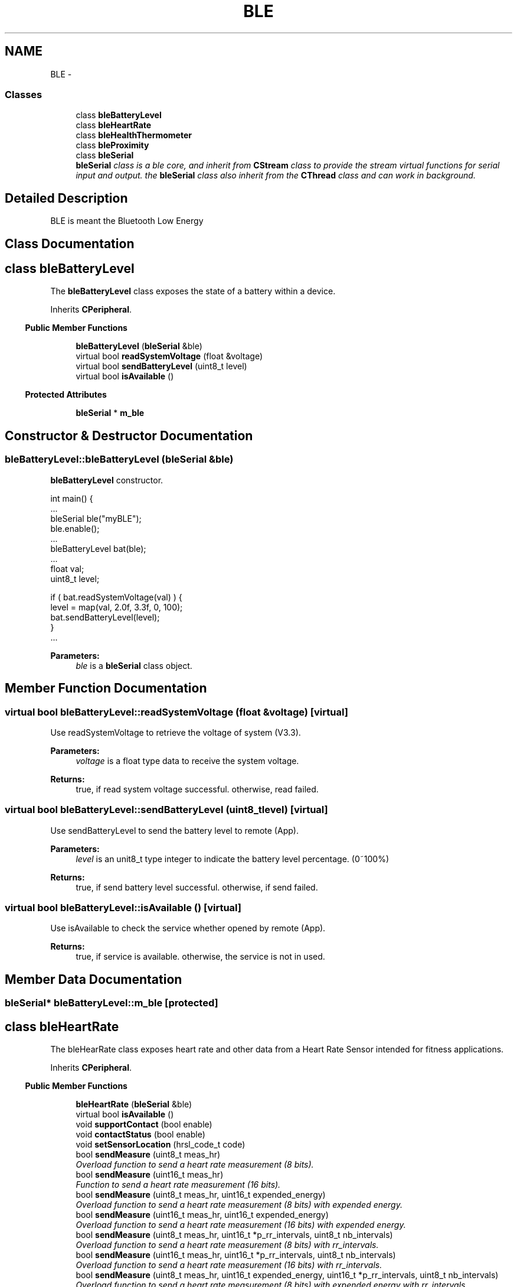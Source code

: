 .TH "BLE" 3 "Sun Mar 9 2014" "Version v1.0.2" "uCXpresso.BLE" \" -*- nroff -*-
.ad l
.nh
.SH NAME
BLE \- 
.SS "Classes"

.in +1c
.ti -1c
.RI "class \fBbleBatteryLevel\fP"
.br
.ti -1c
.RI "class \fBbleHeartRate\fP"
.br
.ti -1c
.RI "class \fBbleHealthThermometer\fP"
.br
.ti -1c
.RI "class \fBbleProximity\fP"
.br
.ti -1c
.RI "class \fBbleSerial\fP"
.br
.RI "\fI\fBbleSerial\fP class is a ble core, and inherit from \fBCStream\fP class to provide the stream virtual functions for serial input and output\&. the \fBbleSerial\fP class also inherit from the \fBCThread\fP class and can work in background\&. \fP"
.in -1c
.SH "Detailed Description"
.PP 
BLE is meant the Bluetooth Low Energy 
.SH "Class Documentation"
.PP 
.SH "class bleBatteryLevel"
.PP 
The \fBbleBatteryLevel\fP class exposes the state of a battery within a device\&. 
.PP
Inherits \fBCPeripheral\fP\&.
.PP
.in -1c
.RI "\fBPublic Member Functions\fP"
.in +1c

.in +1c
.ti -1c
.RI "\fBbleBatteryLevel\fP (\fBbleSerial\fP &ble)"
.br
.ti -1c
.RI "virtual bool \fBreadSystemVoltage\fP (float &voltage)"
.br
.ti -1c
.RI "virtual bool \fBsendBatteryLevel\fP (uint8_t level)"
.br
.ti -1c
.RI "virtual bool \fBisAvailable\fP ()"
.br
.in -1c
.PP
.in -1c
.RI "\fBProtected Attributes\fP"
.in +1c

.in +1c
.ti -1c
.RI "\fBbleSerial\fP * \fBm_ble\fP"
.br
.in -1c
.SH "Constructor & Destructor Documentation"
.PP 
.SS "bleBatteryLevel::bleBatteryLevel (\fBbleSerial\fP &ble)"
\fBbleBatteryLevel\fP constructor\&. 
.PP
.nf
int main() {
        \&.\&.\&.
        bleSerial ble("myBLE");
        ble\&.enable();
        \&.\&.\&.
        bleBatteryLevel bat(ble);
        \&.\&.\&.
        float val;
        uint8_t level;

        if ( bat\&.readSystemVoltage(val) ) {
         level = map(val, 2\&.0f, 3\&.3f, 0, 100);
         bat\&.sendBatteryLevel(level);
        }
        \&.\&.\&.

.fi
.PP
 
.PP
\fBParameters:\fP
.RS 4
\fIble\fP is a \fBbleSerial\fP class object\&. 
.RE
.PP

.SH "Member Function Documentation"
.PP 
.SS "virtual bool bleBatteryLevel::readSystemVoltage (float &voltage)\fC [virtual]\fP"
Use readSystemVoltage to retrieve the voltage of system (V3\&.3)\&. 
.PP
\fBParameters:\fP
.RS 4
\fIvoltage\fP is a float type data to receive the system voltage\&. 
.RE
.PP
\fBReturns:\fP
.RS 4
true, if read system voltage successful\&. otherwise, read failed\&. 
.RE
.PP

.SS "virtual bool bleBatteryLevel::sendBatteryLevel (uint8_tlevel)\fC [virtual]\fP"
Use sendBatteryLevel to send the battery level to remote (App)\&. 
.PP
\fBParameters:\fP
.RS 4
\fIlevel\fP is an unit8_t type integer to indicate the battery level percentage\&. (0~100%) 
.RE
.PP
\fBReturns:\fP
.RS 4
true, if send battery level successful\&. otherwise, if send failed\&. 
.RE
.PP

.SS "virtual bool bleBatteryLevel::isAvailable ()\fC [virtual]\fP"
Use isAvailable to check the service whether opened by remote (App)\&. 
.PP
\fBReturns:\fP
.RS 4
true, if service is available\&. otherwise, the service is not in used\&. 
.RE
.PP

.SH "Member Data Documentation"
.PP 
.SS "\fBbleSerial\fP* bleBatteryLevel::m_ble\fC [protected]\fP"

.SH "class bleHeartRate"
.PP 
The bleHearRate class exposes heart rate and other data from a Heart Rate Sensor intended for fitness applications\&. 
.PP
Inherits \fBCPeripheral\fP\&.
.PP
.in -1c
.RI "\fBPublic Member Functions\fP"
.in +1c

.in +1c
.ti -1c
.RI "\fBbleHeartRate\fP (\fBbleSerial\fP &ble)"
.br
.ti -1c
.RI "virtual bool \fBisAvailable\fP ()"
.br
.ti -1c
.RI "void \fBsupportContact\fP (bool enable)"
.br
.ti -1c
.RI "void \fBcontactStatus\fP (bool enable)"
.br
.ti -1c
.RI "void \fBsetSensorLocation\fP (hrsl_code_t code)"
.br
.ti -1c
.RI "bool \fBsendMeasure\fP (uint8_t meas_hr)"
.br
.RI "\fIOverload function to send a heart rate measurement (8 bits)\&. \fP"
.ti -1c
.RI "bool \fBsendMeasure\fP (uint16_t meas_hr)"
.br
.RI "\fIFunction to send a heart rate measurement (16 bits)\&. \fP"
.ti -1c
.RI "bool \fBsendMeasure\fP (uint8_t meas_hr, uint16_t expended_energy)"
.br
.RI "\fIOverload function to send a heart rate measurement (8 bits) with expended energy\&. \fP"
.ti -1c
.RI "bool \fBsendMeasure\fP (uint16_t meas_hr, uint16_t expended_energy)"
.br
.RI "\fIOverload function to send a heart rate measurement (16 bits) with expended energy\&. \fP"
.ti -1c
.RI "bool \fBsendMeasure\fP (uint8_t meas_hr, uint16_t *p_rr_intervals, uint8_t nb_intervals)"
.br
.RI "\fIOverload function to send a heart rate measurement (8 bits) with rr_intervals\&. \fP"
.ti -1c
.RI "bool \fBsendMeasure\fP (uint16_t meas_hr, uint16_t *p_rr_intervals, uint8_t nb_intervals)"
.br
.RI "\fIOverload function to send a heart rate measurement (16 bits) with rr_intervals\&. \fP"
.ti -1c
.RI "bool \fBsendMeasure\fP (uint8_t meas_hr, uint16_t expended_energy, uint16_t *p_rr_intervals, uint8_t nb_intervals)"
.br
.RI "\fIOverload function to send a heart rate measurement (8 bits) with expended energy with rr_intervals\&. \fP"
.ti -1c
.RI "bool \fBsendMeasure\fP (uint16_t meas_hr, uint16_t expended_energy, uint16_t *p_rr_intervals, uint8_t nb_intervals)"
.br
.RI "\fIOverload function to send a heart rate measurement (16 bits) with expended energy with rr_intervals\&. \fP"
.ti -1c
.RI "virtual void \fBonResetEnergyExpended\fP ()"
.br
.in -1c
.SH "Constructor & Destructor Documentation"
.PP 
.SS "bleHeartRate::bleHeartRate (\fBbleSerial\fP &ble)"
\fBbleHeartRate\fP constructor 
.PP
.nf
int main() {
\&.\&.\&.
    bleSerial ble("myBLE");
    ble\&.enable();

    bleHeartRate hr(ble);
    hr\&.sendMeasure(BPM);
 \&.\&.\&.

.fi
.PP
 
.PP
\fBParameters:\fP
.RS 4
\fIble\fP is a \fBbleSerial\fP class object\&. 
.RE
.PP

.SH "Member Function Documentation"
.PP 
.SS "virtual bool bleHeartRate::isAvailable ()\fC [virtual]\fP"
Use isAvailable to check the service whether opened by remote (App)\&. 
.PP
\fBReturns:\fP
.RS 4
true, if service is available\&. otherwise, the service is not in used\&. 
.RE
.PP

.SS "void bleHeartRate::supportContact (boolenable)"
Set supported Contact sensor feature 
.PP
\fBParameters:\fP
.RS 4
\fIenable\fP true, if support the contact sensor\&. otherwise, no contact sensor supported\&. 
.RE
.PP

.SS "void bleHeartRate::contactStatus (boolenable)"
Set contact sensor status\&. 
.PP
\fBParameters:\fP
.RS 4
\fIenable\fP is a boolean value, set true, if contact is detected\&. otherwise, contact is not detected\&. 
.RE
.PP

.SS "void bleHeartRate::setSensorLocation (hrsl_code_tcode)"
Set sensor location\&. 
.PP
\fBParameters:\fP
.RS 4
\fIcode\fP is a hrsl_code_t enumeration\&. 
.RE
.PP

.SS "bool bleHeartRate::sendMeasure (uint8_tmeas_hr)"

.PP
Overload function to send a heart rate measurement (8 bits)\&. 
.PP
\fBParameters:\fP
.RS 4
\fImeas_hr\fP Measured heart_rate to send\&. 
.RE
.PP
\fBReturns:\fP
.RS 4
: True when the command send successfully\&. 
.RE
.PP

.SS "bool bleHeartRate::sendMeasure (uint16_tmeas_hr)"

.PP
Function to send a heart rate measurement (16 bits)\&. 
.PP
\fBParameters:\fP
.RS 4
\fImeas_hr\fP Measured heart_rate to send\&. 
.RE
.PP
\fBReturns:\fP
.RS 4
: True when the command send successfully\&. 
.RE
.PP

.SS "bool bleHeartRate::sendMeasure (uint8_tmeas_hr, uint16_texpended_energy)"

.PP
Overload function to send a heart rate measurement (8 bits) with expended energy\&. 
.PP
\fBParameters:\fP
.RS 4
\fImeas_hr\fP Measured heart_rate to send\&. 
.br
\fIexpended_energy\fP Measured expended energy\&. 
.RE
.PP
\fBReturns:\fP
.RS 4
: True when the command send successfully\&. 
.RE
.PP

.SS "bool bleHeartRate::sendMeasure (uint16_tmeas_hr, uint16_texpended_energy)"

.PP
Overload function to send a heart rate measurement (16 bits) with expended energy\&. 
.PP
\fBParameters:\fP
.RS 4
\fImeas_hr\fP Measured heart_rate to send\&. 
.br
\fIexpended_energy\fP Measured expended energy\&. 
.RE
.PP
\fBReturns:\fP
.RS 4
: True when the command send successfully\&. 
.RE
.PP

.SS "bool bleHeartRate::sendMeasure (uint8_tmeas_hr, uint16_t *p_rr_intervals, uint8_tnb_intervals)"

.PP
Overload function to send a heart rate measurement (8 bits) with rr_intervals\&. 
.PP
\fBParameters:\fP
.RS 4
\fImeas_hr\fP Measured heart_rate to send\&. 
.br
\fIp_rr_intervals\fP Pointer to rr_intervals values\&. 
.br
\fInb_intervals\fP Number of rr_intervals\&. 
.RE
.PP
\fBReturns:\fP
.RS 4
: True when the command send successfully\&. 
.RE
.PP

.SS "bool bleHeartRate::sendMeasure (uint16_tmeas_hr, uint16_t *p_rr_intervals, uint8_tnb_intervals)"

.PP
Overload function to send a heart rate measurement (16 bits) with rr_intervals\&. 
.PP
\fBParameters:\fP
.RS 4
\fImeas_hr\fP Measured heart_rate to send\&. 
.br
\fIp_rr_intervals\fP Pointer to rr_intervals values\&. 
.br
\fInb_intervals\fP Number of rr_intervals\&. 
.RE
.PP
\fBReturns:\fP
.RS 4
: True when the command send successfully\&. 
.RE
.PP

.SS "bool bleHeartRate::sendMeasure (uint8_tmeas_hr, uint16_texpended_energy, uint16_t *p_rr_intervals, uint8_tnb_intervals)"

.PP
Overload function to send a heart rate measurement (8 bits) with expended energy with rr_intervals\&. 
.PP
\fBParameters:\fP
.RS 4
\fImeas_hr\fP Measured heart_rate to send\&. 
.br
\fIexpended_energy\fP Measured expended energy\&. 
.br
\fIp_rr_intervals\fP Pointer to rr_intervals values\&. 
.br
\fInb_intervals\fP Number of rr_intervals\&. 
.RE
.PP
\fBReturns:\fP
.RS 4
: True when the command send successfully\&. 
.RE
.PP

.SS "bool bleHeartRate::sendMeasure (uint16_tmeas_hr, uint16_texpended_energy, uint16_t *p_rr_intervals, uint8_tnb_intervals)"

.PP
Overload function to send a heart rate measurement (16 bits) with expended energy with rr_intervals\&. 
.PP
\fBParameters:\fP
.RS 4
\fImeas_hr\fP measured heart_rate to send\&. 
.br
\fIexpended_energy\fP Measured expended energy\&. 
.br
\fIp_rr_intervals\fP Pointer to rr_intervals values\&. 
.br
\fInb_intervals\fP Number of rr_intervals\&. 
.RE
.PP
\fBReturns:\fP
.RS 4
: True when the command send successfully\&. 
.RE
.PP

.SS "virtual void bleHeartRate::onResetEnergyExpended ()\fC [inline]\fP, \fC [virtual]\fP"
On reset energy expended event call by BLE task when receive remote (App) command\&. 
.PP
\fBNote:\fP
.RS 4
The onResetEnergyExpended is a virtual empty function, and implement by child class\&. 
.RE
.PP

.SH "class bleHealthThermometer"
.PP 
The \fBbleHealthThermometer\fP class exposes temperature and other data from a thermometer intended for healthcare and fitness applications\&. 
.PP
Inherits \fBCPeripheral\fP\&.
.PP
.in -1c
.RI "\fBPublic Types\fP"
.in +1c

.in +1c
.ti -1c
.RI "enum \fBh_temp_type_t\fP { \fBH_TYPE_NOT_INCLUDED\fP = 0, \fBH_TYPE_ARMPIT\fP = 1, \fBH_TYPE_BODY\fP = 2, \fBH_TYPE_EAR\fP = 3, \fBH_TYPE_FINGER\fP = 4, \fBH_TYPE_GASTRO_INTESTINAL_TRACT\fP = 5, \fBH_TYPE_MOUTH\fP = 6, \fBH_TYPE_RECTUM\fP = 7, \fBH_TYPE_TOE\fP = 8, \fBH_TYPE_TYMPANUM\fP = 9 }"
.br
.ti -1c
.RI "typedef enum 
.br
\fBbleHealthThermometer::h_temp_type_t\fP \fBh_temp_type_t\fP"
.br
.ti -1c
.RI "typedef struct PACK_STRUCT 
.br
\fBbleHealthThermometer::h_thermo_temp_measure_t\fP \fBh_thermo_temp_measure_t\fP"
.br
.in -1c
.PP
.in -1c
.RI "\fBPublic Member Functions\fP"
.in +1c

.in +1c
.ti -1c
.RI "\fBbleHealthThermometer\fP (\fBbleSerial\fP &ble, \fBh_temp_type_t\fP type=\fBH_TYPE_NOT_INCLUDED\fP)"
.br
.ti -1c
.RI "void \fBunit_c\fP ()"
.br
.ti -1c
.RI "void \fBunit_f\fP ()"
.br
.ti -1c
.RI "virtual void \fBmeasurementInterval\fP (uint16_t sec)"
.br
.ti -1c
.RI "virtual bool \fBsendMeasure\fP (float temp)"
.br
.ti -1c
.RI "virtual void \fBsetDynamicType\fP (\fBh_temp_type_t\fP in_type)"
.br
.ti -1c
.RI "virtual bool \fBisAvailable\fP ()"
.br
.ti -1c
.RI "bool \fBreadTemperature\fP (float &temp)"
.br
.in -1c
.SH "Member Typedef Documentation"
.PP 
.SS "typedef enum \fBbleHealthThermometer::h_temp_type_t\fP \fBbleHealthThermometer::h_temp_type_t\fP"
Temperature measurement type 
.SS "typedef struct PACK_STRUCT \fBbleHealthThermometer::h_thermo_temp_measure_t\fP \fBbleHealthThermometer::h_thermo_temp_measure_t\fP"
Temperature measurement structure 
.SH "Member Enumeration Documentation"
.PP 
.SS "enum \fBbleHealthThermometer::h_temp_type_t\fP"
Temperature measurement type 
.PP
\fBEnumerator\fP
.in +1c
.TP
\fB\fIH_TYPE_NOT_INCLUDED \fP\fP
.TP
\fB\fIH_TYPE_ARMPIT \fP\fP
.TP
\fB\fIH_TYPE_BODY \fP\fP
.TP
\fB\fIH_TYPE_EAR \fP\fP
.TP
\fB\fIH_TYPE_FINGER \fP\fP
.TP
\fB\fIH_TYPE_GASTRO_INTESTINAL_TRACT \fP\fP
.TP
\fB\fIH_TYPE_MOUTH \fP\fP
.TP
\fB\fIH_TYPE_RECTUM \fP\fP
.TP
\fB\fIH_TYPE_TOE \fP\fP
.TP
\fB\fIH_TYPE_TYMPANUM \fP\fP
.SH "Constructor & Destructor Documentation"
.PP 
.SS "bleHealthThermometer::bleHealthThermometer (\fBbleSerial\fP &ble, \fBh_temp_type_t\fPtype = \fC\fBH_TYPE_NOT_INCLUDED\fP\fP)"
\fBbleHealthThermometer\fP constructor\&. 
.PP
.nf
int main() {
    \&.\&.\&.
    bleSerial ble("myBLE");
    ble\&.enable();
    \&.\&.\&.
    bleHealthThermometer ht(ble);
    ht\&.unit_c();
    ht\&.measurementInterval(3);  // set measurement interval 3 seconds
    \&.\&.\&.
    ht\&.sendMeasure(temp);
    \&.\&.\&.

.fi
.PP
 
.PP
\fBParameters:\fP
.RS 4
\fIble\fP is a \fBbleSerial\fP class object\&. 
.br
\fItype\fP is a h_temp_type_t enumeration\&. 
.RE
.PP

.SH "Member Function Documentation"
.PP 
.SS "void bleHealthThermometer::unit_c ()"
Set temperature unit to Celsius\&. 
.SS "void bleHealthThermometer::unit_f ()"
Set temperature unit to Fahrenheit\&. 
.SS "virtual void bleHealthThermometer::measurementInterval (uint16_tsec)\fC [virtual]\fP"
Set measurement interval (unit second, default 3 seconds) 
.PP
\fBParameters:\fP
.RS 4
\fIsec\fP is an uint16_t integer to indicate the measurement interval\&. 
.RE
.PP

.SS "virtual bool bleHealthThermometer::sendMeasure (floattemp)\fC [virtual]\fP"
send temperature measurement 
.PP
\fBParameters:\fP
.RS 4
\fItemp\fP is a floating value to indicate the temperature\&. 
.RE
.PP
\fBReturns:\fP
.RS 4
true, if send measure successful\&. otherwise, send failed\&. 
.RE
.PP

.SS "virtual void bleHealthThermometer::setDynamicType (\fBh_temp_type_t\fPin_type)\fC [virtual]\fP"
Set the temperature dynamic type 
.PP
\fBParameters:\fP
.RS 4
\fIin_type\fP is a h_temp_type enumeration\&. 
.RE
.PP

.SS "virtual bool bleHealthThermometer::isAvailable ()\fC [virtual]\fP"
Use isAvailable to check the service whether opened by remote (App)\&. 
.PP
\fBReturns:\fP
.RS 4
true, if service is available\&. otherwise, the service is not in used\&. 
.RE
.PP

.SS "bool bleHealthThermometer::readTemperature (float &temp)"
Use readTemperature to read the temperature from BLE core sensor 
.PP
\fBParameters:\fP
.RS 4
\fItemp\fP is a floating value to receive the temperature\&. 
.RE
.PP
\fBReturns:\fP
.RS 4
true, if read temperature successful\&. otherwise, read failed\&. 
.RE
.PP

.SH "class bleProximity"
.PP 
\fBbleProximity\fP provide 'Immediate Alert' and 'Link Loss' services\&. The \fBbleProximity\fP enables proximity monitoring between two devices\&.
.br
 See Also:
.br
 \fCProximity Profile (PXP)\fP 
.PP
Inherits \fBCPeripheral\fP\&.
.PP
.in -1c
.RI "\fBPublic Member Functions\fP"
.in +1c

.in +1c
.ti -1c
.RI "\fBbleProximity\fP (\fBbleSerial\fP &ble)"
.br
.ti -1c
.RI "virtual void \fBonAlert\fP (uint8_t level)"
.br
.ti -1c
.RI "virtual void \fBonLinkLoss\fP (uint8_t level)"
.br
.ti -1c
.RI "virtual bool \fBsendEvent\fP (uint8_t level)"
.br
.ti -1c
.RI "virtual void \fBsetTxPowerLevel\fP (int8_t dBm)"
.br
.ti -1c
.RI "virtual bool \fBisAvailable\fP ()"
.br
.in -1c
.SH "Constructor & Destructor Documentation"
.PP 
.SS "bleProximity::bleProximity (\fBbleSerial\fP &ble)"
\fBbleProximity\fP constructor\&. 
.PP
\fBParameters:\fP
.RS 4
\fIble\fP is a \fBbleSerial\fP class object\&. 
.RE
.PP

.SH "Member Function Documentation"
.PP 
.SS "virtual void bleProximity::onAlert (uint8_tlevel)\fC [virtual]\fP"
onAlert event is call by BLE task\&. 
.PP
\fBParameters:\fP
.RS 4
\fIlevel\fP is an uint8_t type value, 0=No Alert, 1=Mild Alert, 2=High Alert, 3-255 reserved\&. 
.RE
.PP
\fBRemarks:\fP
.RS 4
The onAlert will be implemented by the \fBbleProximity\fP class\&. 
.RE
.PP
\fBNote:\fP
.RS 4
The event is defined in the Immediate service of BLE\&. The Alert Level characteristic is a control point that allows a peer to command this device to alert to a given level\&. 
.RE
.PP

.SS "virtual void bleProximity::onLinkLoss (uint8_tlevel)\fC [virtual]\fP"
onLinkLoss event is call by BLE task\&. 
.PP
\fBParameters:\fP
.RS 4
\fIlevel\fP is an uint8_t type value, 0=No Alert, 1=Mild Alert, 2=High Alert, 3-255 reserved\&. 
.RE
.PP
\fBRemarks:\fP
.RS 4
The onLinkLose will be implemented by the bleProxmity class\&. 
.RE
.PP
\fBNote:\fP
.RS 4
The event is defined in the Link-Lose service of BLE\&. The Alert Level characteristic is used to expose the current link loss alert level that is used to determine how the device alerts when the link is lost\&. 
.RE
.PP

.SS "virtual bool bleProximity::sendEvent (uint8_tlevel)\fC [virtual]\fP"
Send alert event to remote (App)\&. 
.PP
\fBParameters:\fP
.RS 4
\fIlevel\fP is an uint8_t type value to indicate BLE devie alert level\&. 
.RE
.PP
\fBReturns:\fP
.RS 4
true, if send alert event successful\&. otherwise, if send alert event failed\&. 
.RE
.PP

.SS "virtual void bleProximity::setTxPowerLevel (int8_tdBm)\fC [virtual]\fP"
setTxPowerLevel exposes a device’s current transmit power level when in a connection\&. 
.PP
\fBParameters:\fP
.RS 4
\fIdBm\fP is a signed integer and range from +20dBm to -120dBm 
.RE
.PP

.SS "virtual bool bleProximity::isAvailable ()\fC [virtual]\fP"
Use isAvailable to check the service whether opened by remote (App)\&. 
.PP
\fBReturns:\fP
.RS 4
true, if service is available\&. otherwise, the service is not in used\&. 
.RE
.PP

.SH "class bleSerial"
.PP 
\fBbleSerial\fP class is a ble core, and inherit from \fBCStream\fP class to provide the stream virtual functions for serial input and output\&. the \fBbleSerial\fP class also inherit from the \fBCThread\fP class and can work in background\&. 
.PP
Inherits \fBCStream\fP, and \fBCThread\fP\&.
.PP
.in -1c
.RI "\fBPublic Types\fP"
.in +1c

.in +1c
.ti -1c
.RI "enum \fBBLE_DISCONNECT_REASON_T\fP { \fBBLE_TERMINATED\fP =1, \fBBLE_UNACCEPTABLE\fP = 2 }"
.br
.ti -1c
.RI "enum \fBBLE_TX_POWER_T\fP { \fBBLE_TX_m18dBm\fP = 0, \fBBLE_TX_m12dBm\fP = 1, \fBBLE_TX_m6dBm\fP = 2, \fBBLE_TX_0dBm\fP = 3 }"
.br
.ti -1c
.RI "enum \fBBLE_ERR_T\fP { \fBBLE_ERR_OK\fP = 0, \fBBLE_ERR_HW\fP, \fBBLE_ERR_BUF\fP, \fBBLE_ERR_ACK_TIMEOUT\fP, \fBBLE_ERR_RSP_TIMEOUT\fP, \fBBLE_ERR_DAT_TIMEOUT\fP }"
.br
.in -1c
.PP
.in -1c
.RI "\fBPublic Member Functions\fP"
.in +1c

.in +1c
.ti -1c
.RI "\fBbleSerial\fP (LPCTSTR deviceName=DEF_BLE_DEVICENAME)"
.br
.RI "\fI\fBbleSerial\fP constructor with a GAT device name\&. \fP"
.ti -1c
.RI "void \fBadvertising\fP (uint16_t advInterval, int8_t txPowerLevel=DEF_BLE_TXPOWER, uint16_t connInterval=DEF_BLE_CONN_INTERVAL, uint16_t connTimeout=DEF_BLE_CONN_TIMEOUT, uint16_t manufactureData=DEF_BLE_MFG_DATA)"
.br
.ti -1c
.RI "void \fBsetup\fP (uint16_t advInterval, int8_t txPowerLevel=DEF_BLE_TXPOWER, uint16_t connInterval=DEF_BLE_CONN_INTERVAL, uint16_t connTimeout=DEF_BLE_CONN_TIMEOUT, uint16_t manufactureData=DEF_BLE_MFG_DATA)"
.br
.ti -1c
.RI "bool \fBenable\fP (uint32_t stack=128)"
.br
.ti -1c
.RI "void \fBdisable\fP ()"
.br
.ti -1c
.RI "void \fBpollInterval\fP (uint32_t ms)"
.br
.ti -1c
.RI "void \fBwatchdog\fP (uint32_t tm)"
.br
.ti -1c
.RI "bool \fBisActived\fP ()"
.br
.ti -1c
.RI "bool \fBdisconnect\fP (\fBBLE_DISCONNECT_REASON_T\fP reason=\fBBLE_TERMINATED\fP)"
.br
.ti -1c
.RI "bool \fBsetRadioTxPower\fP (\fBBLE_TX_POWER_T\fP power)"
.br
.ti -1c
.RI "uint8_t \fBgetPhyVersion\fP ()"
.br
.ti -1c
.RI "virtual void \fBonConnected\fP ()"
.br
.ti -1c
.RI "virtual void \fBonDisconnected\fP ()"
.br
.ti -1c
.RI "virtual void \fBonWatchdog\fP ()"
.br
.ti -1c
.RI "virtual void \fBonError\fP (\fBBLE_ERR_T\fP err, LPCTSTR id='bleSerial')"
.br
.ti -1c
.RI "bool \fBisAvailable\fP ()"
.br
.ti -1c
.RI "virtual int \fBreadable\fP ()"
.br
.ti -1c
.RI "virtual int \fBwriteable\fP ()"
.br
.ti -1c
.RI "virtual int \fBread\fP (void *buf, int len, bool block=true)"
.br
.ti -1c
.RI "virtual int \fBwrite\fP (const void *buf, int len, bool block=true)"
.br
.ti -1c
.RI "virtual bool \fBisConnected\fP ()"
.br
.ti -1c
.RI "virtual void \fBflush\fP ()"
.br
.in -1c
.SS "Additional Inherited Members"
.SH "Member Enumeration Documentation"
.PP 
.SS "enum \fBbleSerial::BLE_DISCONNECT_REASON_T\fP"
Disconnect a BLE connection with a reason\&. 
.PP
\fBEnumerator\fP
.in +1c
.TP
\fB\fIBLE_TERMINATED \fP\fP
Request termination of the connection with the peer device with the reason 'Remote user terminated connection'\&. 
.TP
\fB\fIBLE_UNACCEPTABLE \fP\fP
Request termination of the link with the peer device with the reason 'Unacceptable connection timing'\&. 
.SS "enum \fBbleSerial::BLE_TX_POWER_T\fP"
setTxPower sets the output power level of the Bluetooth Low Energy radio\&. 
.PP
\fBEnumerator\fP
.in +1c
.TP
\fB\fIBLE_TX_m18dBm \fP\fP
-18dBm (Low) 
.TP
\fB\fIBLE_TX_m12dBm \fP\fP
-12dBm 
.TP
\fB\fIBLE_TX_m6dBm \fP\fP
-6dBm 
.TP
\fB\fIBLE_TX_0dBm \fP\fP
0dBm (High) 
.SS "enum \fBbleSerial::BLE_ERR_T\fP"
BLE error code 
.PP
\fBEnumerator\fP
.in +1c
.TP
\fB\fIBLE_ERR_OK \fP\fP
.TP
\fB\fIBLE_ERR_HW \fP\fP
Hardware Error\&. 
.TP
\fB\fIBLE_ERR_BUF \fP\fP
Sender queue buffer was full\&. 
.TP
\fB\fIBLE_ERR_ACK_TIMEOUT \fP\fP
ACK timeout\&. 
.TP
\fB\fIBLE_ERR_RSP_TIMEOUT \fP\fP
Response timeout\&. 
.TP
\fB\fIBLE_ERR_DAT_TIMEOUT \fP\fP
Core data timeout\&. 
.SH "Constructor & Destructor Documentation"
.PP 
.SS "bleSerial::bleSerial (LPCTSTRdeviceName = \fCDEF_BLE_DEVICENAME\fP)"

.PP
\fBbleSerial\fP constructor with a GAT device name\&. \fBbleSerial\fP constructor 
.PP
.nf
int main() {
        \&.\&.\&.
        bleSerial ble("myBLE");
        ble\&.advertising(100);   // set advertising interval 100ms
        ble\&.enable();
        \&.\&.\&.
        \&.\&.\&.

.fi
.PP
 
.PP
\fBParameters:\fP
.RS 4
\fIdeviceName\fP point to a LPCTSTR string to indicate the GAT device name of Bluetooth\&. 
.RE
.PP

.SH "Member Function Documentation"
.PP 
.SS "void bleSerial::advertising (uint16_tadvInterval, int8_ttxPowerLevel = \fCDEF_BLE_TXPOWER\fP, uint16_tconnInterval = \fCDEF_BLE_CONN_INTERVAL\fP, uint16_tconnTimeout = \fCDEF_BLE_CONN_TIMEOUT\fP, uint16_tmanufactureData = \fCDEF_BLE_MFG_DATA\fP)"
Broadcast the advertising message when device is not in BLE connection\&. 
.PP
\fBParameters:\fP
.RS 4
\fIadvInterval\fP To broadcast the advertising message with the interval time in millisecond\&. 
.br
\fItxPowerLevel\fP To expose the 'TxPowerLevel' on the advertising message\&. 
.br
\fIconnInterval\fP To expose the 'connection interval' on the advertising message\&. 
.br
\fIconnTimeout\fP To expose the 'connection timeout' on the advertising message\&. 
.br
\fImanufactureData\fP To expose the 'Manufacture Data' on the advertising message\&. 
.RE
.PP
\fBRemarks:\fP
.RS 4
advertising(\&.\&.\&.) have to call before the \fBenable()\fP member\&. 
.RE
.PP
\fBSee Also:\fP
.RS 4
\fBbleSerial()\fP 
.RE
.PP

.SS "void bleSerial::setup (uint16_tadvInterval, int8_ttxPowerLevel = \fCDEF_BLE_TXPOWER\fP, uint16_tconnInterval = \fCDEF_BLE_CONN_INTERVAL\fP, uint16_tconnTimeout = \fCDEF_BLE_CONN_TIMEOUT\fP, uint16_tmanufactureData = \fCDEF_BLE_MFG_DATA\fP)\fC [inline]\fP"
An inline function redirect to \fBadvertising()\fP member function\&. 
.PP
\fBSee Also:\fP
.RS 4
\fBadvertising\fP 
.RE
.PP

.SS "bool bleSerial::enable (uint32_tstack = \fC128\fP)"
The enable member is to call the \fBCThread\fP:\fBstart()\fP to start the ble engine task\&. 
.PP
.nf
#include "class/ble_serial\&.h"
int main() {
        bleSerial ble("myBLE");
        ble\&.enable();   // to start the BLE core and Task\&.
        \&.\&.\&.
        \&.\&.\&.
}

.fi
.PP
 
.PP
\fBParameters:\fP
.RS 4
\fIstack\fP To indicate the stack size of BLE task\&. default is 128 bytes\&. 
.RE
.PP
\fBReturns:\fP
.RS 4
true if start the ble task successful, otherwise is failed\&. 
.RE
.PP

.SS "void bleSerial::disable ()"
The disable member is to suspend the bleSerail task\&. 
.PP
\fBNote:\fP
.RS 4
Call enable member to resume the bleSerail task\&. 
.RE
.PP

.SS "void bleSerial::pollInterval (uint32_tms)"
Poll the BLE core with the interval time in milliseconds\&. 
.PP
\fBParameters:\fP
.RS 4
\fIms\fP A millisecond value\&. 
.RE
.PP
\fBNote:\fP
.RS 4
The member is a optional function, and default is 50ms\&. 
.RE
.PP

.SS "void bleSerial::watchdog (uint32_ttm)"
Enable a watchdog on a BLE connection\&. The watchdog feature will cause the BLE core reset when remote (App) crash or lose the connection\&. 
.PP
\fBParameters:\fP
.RS 4
\fItm\fP A timeout value in millisecond, recommend value is 500~30000\&. If set the tm to zero, it is meant to disable the watchdog\&. 
.RE
.PP
\fBNote:\fP
.RS 4
The member is an optional function, and default is 10,000ms (10 seconds)\&. 
.RE
.PP

.SS "bool bleSerial::isActived ()"
To check that radio is activated before the radio becomes active\&. 
.PP
\fBReturns:\fP
.RS 4
true if the radio is activated, otherwise if the radio is inactivated\&. 
.RE
.PP

.SS "bool bleSerial::disconnect (\fBBLE_DISCONNECT_REASON_T\fPreason = \fC\fBBLE_TERMINATED\fP\fP)"
To disconnect current connection with a reason\&. 
.PP
\fBParameters:\fP
.RS 4
\fIreason\fP is a BLE_DISCONNECT_REASON_T enumeration\&. 
.RE
.PP
\fBReturns:\fP
.RS 4
true if disconnect successful, otherwise, disconnect failed\&. 
.RE
.PP

.SS "bool bleSerial::setRadioTxPower (\fBBLE_TX_POWER_T\fPpower)"
Set the ouptut power level of the Bluetooth Low Energy radio\&. 
.PP
\fBParameters:\fP
.RS 4
\fIpower\fP is a BLE_TX_POWER_T enumeration\&. 
.RE
.PP
\fBReturns:\fP
.RS 4
true if set radio power successful, otherwise is failed\&. 
.RE
.PP

.SS "uint8_t bleSerial::getPhyVersion ()"
Get BLE core hardware version\&. 
.PP
\fBReturns:\fP
.RS 4
An uint8_t type value\&. 
.RE
.PP

.SS "virtual void bleSerial::onConnected ()\fC [virtual]\fP"
An virtual function call by BLE task and occurs when remote (App) is already to connect the BLE device\&. 
.PP
\fBRemarks:\fP
.RS 4
To override the virtual, the onConnection of child have to call the onConnection of supper class\&. 
.PP
.nf
class myBle: public bleSerial {
public:
        // override the onConnected() virtual function
        virtual onConnected() {
            bleSerial::onConnection();      // call to parent class

            // your onConnection event code here:
            \&.\&.\&.
            \&.\&.\&.
        }
    };

.fi
.PP
 
.RE
.PP

.SS "virtual void bleSerial::onDisconnected ()\fC [virtual]\fP"
An virtual function call by BLE task and occurs when remote (App) is already to disconnect the BLE device\&. 
.PP
\fBRemarks:\fP
.RS 4
To override the virtual, the onDisconnection of child have to call the onDisconnection of parent class\&. 
.PP
.nf
class myBle: public bleSerial {
public:
        // override the onConnected() virtual function
        virtual onDisconnected() {
            bleSerial::onDisconnection();   // call to parent class

            // your onDisonnection event code here:
            \&.\&.\&.
            \&.\&.\&.
        }
    };

.fi
.PP
 
.RE
.PP

.SS "virtual void bleSerial::onWatchdog ()\fC [virtual]\fP"
An virtual function call by BLE task and occurs when a watchdog timeout on a connection\&. 
.PP
\fBRemarks:\fP
.RS 4
The onWatchdog member will call the reset() member function to reset the BLE core\&. 
.RE
.PP

.SS "virtual void bleSerial::onError (\fBBLE_ERR_T\fPerr, LPCTSTRid = \fC'bleSerial'\fP)\fC [inline]\fP, \fC [virtual]\fP"
An virtual function call by BLE task and occurs when a BLE hardware error\&. 
.PP
\fBParameters:\fP
.RS 4
\fIerror\fP A BLE_ERR_T enumeration\&. 
.br
\fIid\fP A string to a class name\&. (for debug) 
.RE
.PP
\fBNote:\fP
.RS 4
The onError event is a empty function in \fBbleSerial\fP class\&. 
.RE
.PP

.SS "bool bleSerial::isAvailable ()\fC [inline]\fP"
Use isAvailable to check the service whether opened by remote (App)\&. 
.PP
\fBReturns:\fP
.RS 4
true, if service is available\&. otherwise, the service is not in used\&. 
.RE
.PP
\fBNote:\fP
.RS 4
This isAvailable member is an inline function to redirect to the \fBwriteable()\fP member\&. 
.RE
.PP
\fBSee Also:\fP
.RS 4
\fBwriteable\fP 
.RE
.PP

.SS "virtual int bleSerial::readable ()\fC [virtual]\fP"
Determine how many data bytes are available to read\&. 
.PP
\fBReturns:\fP
.RS 4
A value to indicate how many data byte is available in the input buffer\&. 
.RE
.PP
\fBRemarks:\fP
.RS 4
the pure virtual function have to implement by child class\&. 
.RE
.PP

.PP
Reimplemented from \fBCStream\fP\&.
.SS "virtual int bleSerial::writeable ()\fC [virtual]\fP"

.SS "virtual int bleSerial::read (void *buf, intlen, boolblock = \fCtrue\fP)\fC [virtual]\fP"

.SS "virtual int bleSerial::write (const void *buf, intlen, boolblock = \fCtrue\fP)\fC [virtual]\fP"

.SS "virtual bool bleSerial::isConnected ()\fC [virtual]\fP"

.SS "virtual void bleSerial::flush ()\fC [virtual]\fP"

.SH "Author"
.PP 
Generated automatically by Doxygen for uCXpresso\&.BLE from the source code\&.
